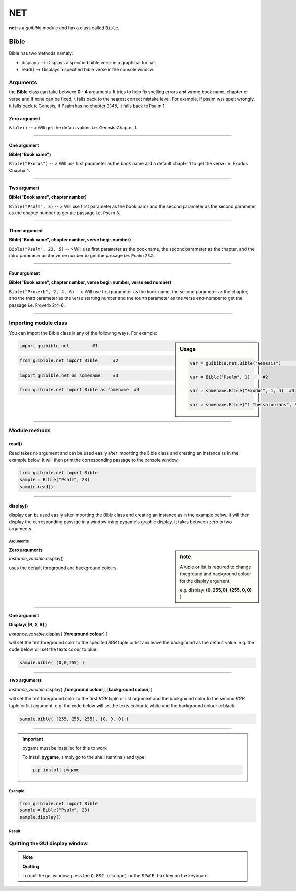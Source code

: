 .. eventsim documentation master file, created by
   sphinx-quickstart on Sun Jul  5 21:39:27 2015.
   You can adapt this file completely to your liking, but it should at least
   contain the root `toctree` directive.


.. title:: Net


NET
===

**net** is a *guibible* module and has a class called ``Bible``. 

Bible
------

Bible has two methods namely:

* display() --> Displays a specified bible verse in a graphical format.
* read() --> Displays a specified bible verse in the console window.
  

Arguments
^^^^^^^^^

the **Bible** class can take between **0 - 4** arguments. It tries to help fix spelling errors and wrong book name, chapter or verse and if none can be fixed, it falls back to the nearest correct mistake level. For example, if psalm was spelt wrongly, it falls back to Genesis, if Psalm has no chapter 2345, it falls back to Psalm 1.

Zero argument
"""""""""""""
``Bible()`` -- > Will get the default values i.e. Genesis Chapter 1.

___________________________________________________

One argument
"""""""""""""
**Bible("Book name")**

``Bible("Exodus")`` -- > Will use first parameter as the book name and a default chapter 1 to get the verse i.e. Exodus Chapter 1.

___________________________________________________

Two argument
"""""""""""""
**Bible("Book name", chapter number)**

``Bible("Psalm", 3)`` -- > Will use first parameter as the book name and the second parameter as the second parameter as the chapter number to get the passage i.e. Psalm 3.

___________________________________________________

Three argument
"""""""""""""""
**Bible("Book name", chapter number, verse begin number)**

``Bible("Psalm", 23, 5)`` -- > Will use first parameter as the book name, the second parameter as the chapter, and the third parameter as the verse number to get the passage i.e. Psalm 23:5.

.. image:: ./_static/psalm23_5.png
   :alt: Psalm 23:5 (NET)

___________________________________________________

Four argument
"""""""""""""""
**Bible("Book name", chapter number, verse begin number, verse end number)**

``Bible("Proverb", 2, 4, 6)`` -- > Will use first parameter as the book name, the second parameter as the chapter, and the third parameter as the verse starting number and the fourth parameter as the verse end-number to get the passage i.e. Proverb 2:4-6. 

.. image:: ./_static/proverbs_2_4_6.png
   :alt: Proverbs 2:4-6 (NET)

___________________________________________________

Importing module class
^^^^^^^^^^^^^^^^^^^^^^

You can import the Bible class in any of the following ways. For example:

.. sidebar:: Usage

	.. code:: python

	  var = guibible.net.Bible("Genesis")      #1

	  var = Bible("Psalm", 1)     #2

	  var = somename.Bible("Exodus", 1, 4) 	#3

	  var = somename.Bible("1 Thessalonians", 3, 4, 5)     #4

.. code:: python

    import guibible.net 	#1


.. code:: python

    from guibible.net import Bible 	#2


.. code:: python

    import guibible.net as somename 	#3


.. code:: python

    from guibible.net import Bible as somename 	#4


___________________________________________________

Module methods
^^^^^^^^^^^^^^
read()
""""""
Read takes no argument and can be used easily after importing the Bible class and creating an instance as in the example below. It will then print the corresponding passage to the console window.

.. code-block:: python
   
   from guibible.net import Bible
   sample = Bible("Psalm", 23)
   sample.read()


.. image:: ./_static/console.png
  :alt: Console result

___________________________________________________

display()
"""""""""
display can be used easily after importing the Bible class and creating an instance as in the example below. It will then display the corresponding passage in a window using pygame's graphic display. It takes between zero to two arguments.

Arguments
~~~~~~~~~~

.. sidebar:: note
    
    A tuple or list is required to change foreground and background colour for the display argument. 

    e.g. display( **(0, 255, 0)**, **(255, 0, 0)** )

**Zero arguments**

`instance_variable`.display()

uses the default foreground and background colours

___________________________________________________

**One argument**

**Display( [R, G, B] )**

`instance_variable`.display( (**foreground colour**) ) 

will set the text foreground color to the specifed *RGB* tuple or list and leave the background as the default value. e.g. the code below will set the texts colour to blue.

.. code:: python

	sample.bible( (0,0,255) )

.. image:: ./_static/psalm23_color.png
   :alt: Coloured

___________________________________________________

**Two arguments**

`instance_variable`.display( [**foreground colour**], [**background colour**] ) 

will set the text foreground color to the first *RGB* tuple or list argument and the background color to the second *RGB* tuple or list argument. e.g. the code below will set the texts colour to white and the background colour to black.

.. code:: python

	sample.bible( [255, 255, 255], [0, 0, 0] )


.. image:: ./_static/psalm23_dark.png
   :alt: light on dark

___________________________________________________


.. important::

   pygame must be installed for this to work

   To install **pygame**, simply go to the shell (terminal) and type:

   .. code:: python

     pip install pygame

Example
~~~~~~~~
.. code-block:: python
   
   from guibible.net import Bible
   sample = Bible("Psalm", 23)
   sample.display()

Result
~~~~~~~

.. image:: ./_static/gui.png
  :alt: Console result



Quitting the GUI display window
^^^^^^^^^^^^^^^^^^^^^^^^^^^^^^^^
.. note:: **Quitting**

	To quit the gui window, press the ``Q``, ``ESC (escape)`` or the ``SPACE bar`` key on the keyboard.
